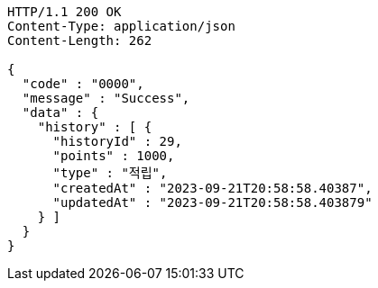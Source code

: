 [source,http,options="nowrap"]
----
HTTP/1.1 200 OK
Content-Type: application/json
Content-Length: 262

{
  "code" : "0000",
  "message" : "Success",
  "data" : {
    "history" : [ {
      "historyId" : 29,
      "points" : 1000,
      "type" : "적립",
      "createdAt" : "2023-09-21T20:58:58.40387",
      "updatedAt" : "2023-09-21T20:58:58.403879"
    } ]
  }
}
----